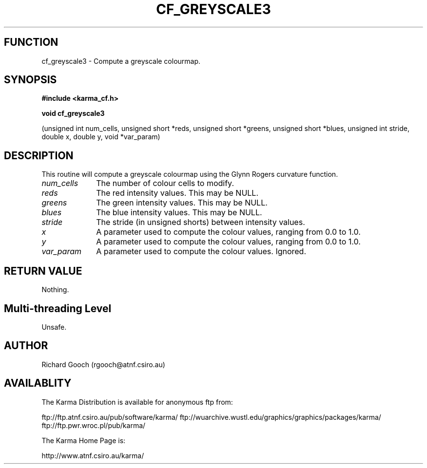 .TH CF_GREYSCALE3 3 "13 Nov 2005" "Karma Distribution"
.SH FUNCTION
cf_greyscale3 \- Compute a greyscale colourmap.
.SH SYNOPSIS
.B #include <karma_cf.h>
.sp
.B void cf_greyscale3
.sp
(unsigned int num_cells, unsigned short *reds,
unsigned short *greens, unsigned short *blues,
unsigned int stride, double x, double y, void *var_param)
.SH DESCRIPTION
This routine will compute a greyscale colourmap using the Glynn
Rogers curvature function.
.IP \fInum_cells\fP 1i
The number of colour cells to modify.
.IP \fIreds\fP 1i
The red intensity values. This may be NULL.
.IP \fIgreens\fP 1i
The green intensity values. This may be NULL.
.IP \fIblues\fP 1i
The blue intensity values. This may be NULL.
.IP \fIstride\fP 1i
The stride (in unsigned shorts) between intensity values.
.IP \fIx\fP 1i
A parameter used to compute the colour values, ranging from 0.0 to 1.0.
.IP \fIy\fP 1i
A parameter used to compute the colour values, ranging from 0.0 to 1.0.
.IP \fIvar_param\fP 1i
A parameter used to compute the colour values. Ignored.
.SH RETURN VALUE
Nothing.
.SH Multi-threading Level
Unsafe.
.SH AUTHOR
Richard Gooch (rgooch@atnf.csiro.au)
.SH AVAILABLITY
The Karma Distribution is available for anonymous ftp from:

ftp://ftp.atnf.csiro.au/pub/software/karma/
ftp://wuarchive.wustl.edu/graphics/graphics/packages/karma/
ftp://ftp.pwr.wroc.pl/pub/karma/

The Karma Home Page is:

http://www.atnf.csiro.au/karma/
